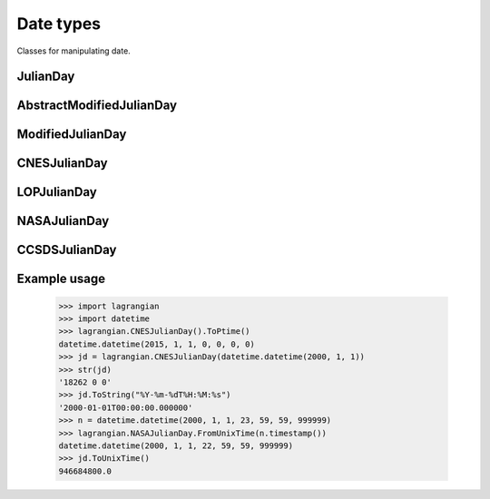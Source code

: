 Date types
==========

Classes for manipulating date.

JulianDay
---------

.. py:class:: lagrangian.JulianDay

    Handle a Julian day as a triplet: day, seconds and microseconds.        

    .. py:method:: __init__(date=datetime.datetime.now())

        Constructs a Julian day from a datetime.datetime object

        :param date: Instance of a datetime.datetime object. If t isn't set,
            the new instance will be contain the current date.
        :type date: datetime.datetime

    .. py:method:: __init__(s)

        Constructs a Julian day from string.
        
        :param s: The date to parse
        :type s: str

    .. py:method:: __init__(day, seconds=0, microseconds=0)

        Constructs a Julian day from a triplet: day, seconds and microseconds
        
        :param day: Julian day
        :type day: int
        :param seconds: Seconds
        :type seconds: int
        :param microseconds: Microseconds
        :type microseconds: int

    .. py:method:: __init__(day)

        Creates a JulianDay from a fractional Julian day
        
        :param day: Fractional Julian day
        :type day: float

    .. py:attribute:: day

        The Julian day

    .. py:attribute:: seconds

        The number of seconds since the start of the day.

    .. py:attribute:: microseconds

        The number of microseconds.

    .. py:staticmethod:: FromUnixTime(time)

        Computes a Julian day from POSIX timestamp

        :param time: Number of seconds elapsed since 1970
        :type time: float
        :return: The Julian day
        :rtype: :py:class:`lagrangian.JulianDay`

    .. py:method:: ToPtime():

        Returns the datetime.datetime representation of the instance

        :return: The datetime.datetime representation of the instance
        :type: datetime.datetime

    .. py:method:: ToString(format)

        Converts a Julian day to a string according the given format.

        :param format: String format
        :type format: str
        :return: The string representation of the Julian day
        :rtype: str

        .. note::

            See http://www.boost.org/doc/html/date_time.html for more details
            about possibles format.

    .. py:method:: ToUnixTime()

        :return: The number of seconds elapsed since midnight Coordinated
            Universal Time (UTC) of January 1, 1970, not counting leap
            seconds.
        :rtype: float 

    .. py:method:: __float__()

        Converts the Julian day as a fractionnal Julian day

        :return: the fractionnal Julian day
        :rtype: float 

    .. py:method:: __str__()

        Return a string representing the julian date

        :return: the string representing the date
        :rtype: str

AbstractModifiedJulianDay
-------------------------

.. py:class:: lagrangian.AbstractModifiedJulianDay

    Base: :py:class:`lagrangian.JulianDay`

    .. note::

        This is a template class that can not be instantiated from Python.

    Handle a Julian day as a triplet, day, seconds and
    microseconds, for different reference epoch.

    .. py:staticmethod:: FromUnixTime(time)

        Computes a modified Julian day from POSIX timestamp

        :param time: Number of seconds elapsed since 1970
        :type time: float
        :return: The modified Julian day
        :rtype: :py:class:`lagrangian.AbstractModifiedJulianDay`

    .. py:staticmethod:: Gap()

        Returns the Julian day number that defines the modified julian

        :return: the Julian day of reference
        :rtype: :py:class:`lagrangian.JulianDay`

    .. py::method:: GetModifiedJulianDay()

        Returns the modified Julian day

        :return: The modified Julian day
        :type: int

ModifiedJulianDay
-----------------

.. py:class:: lagrangian.ModifiedJulianDay

    Base: :py:class:`lagrangian.AbstractModifiedJulianDay`

    Handle a modified Julian day as a triplet: day, seconds and
    microseconds

    Modified julian Day is defined as the julian Day minus 2400000.5.
    Thus MJD 0 is at midnight between the 16 and 17 November 1858 AD
    Gregorian.

CNESJulianDay
-------------

.. py:class:: lagrangian.CNESJulianDay

    Base: :py:class:`lagrangian.AbstractModifiedJulianDay`

    Handle a CNES Julian day as a triplet: day, seconds and microseconds.
 
    A CNES Julian day is defined as Modified Julian Day minus 33282.
    Thus CNES 0 is at midnight between the 31 December and 01 January 1950 AD
    Gregorian.

LOPJulianDay
------------

.. py:class:: lagrangian.LOPJulianDay

    Base: :py:class:`lagrangian.AbstractModifiedJulianDay`

    Handle a LOP Julian day as a triplet: day, seconds and microseconds.
 
    A LOP Julian day is defined as Modified Julian Day minus 48622.
    Thus LOP 0 is at midnight between the 31 December and 01 January 1992 AD
    Gregorian.

NASAJulianDay
-------------

.. py:class:: lagrangian.NASAJulianDay

    Base: :py:class:`lagrangian.AbstractModifiedJulianDay`

    Handle a NASA Julian day as a triplet: day, seconds and microseconds.

    A NASA Julian day is defined as Modified Julian Day minus 40000.
    Thus NASA 0 is at midnight between the 23 May and 24 May 1968 AD
    Gregorian, at which time the Apollo missions to the Moon were underway.

CCSDSJulianDay
--------------

.. py:class:: lagrangian.CCSDSJulianDay

    Base: :py:class:`lagrangian.AbstractModifiedJulianDay`

    Handle a CCSDS Julian day as a triplet: day, seconds and microseconds.
 
    A CCSDS Julian day is defined as Modified Julian Day minus 36204.
    Thus CCSDS 0 is at midnight between the 31 December and 01 January 1958 AD
    Gregorian.

Example usage
-------------

    >>> import lagrangian
    >>> import datetime
    >>> lagrangian.CNESJulianDay().ToPtime()
    datetime.datetime(2015, 1, 1, 0, 0, 0, 0)
    >>> jd = lagrangian.CNESJulianDay(datetime.datetime(2000, 1, 1))
    >>> str(jd)
    '18262 0 0'
    >>> jd.ToString("%Y-%m-%dT%H:%M:%s")
    '2000-01-01T00:00:00.000000'
    >>> n = datetime.datetime(2000, 1, 1, 23, 59, 59, 999999)
    >>> lagrangian.NASAJulianDay.FromUnixTime(n.timestamp())
    datetime.datetime(2000, 1, 1, 22, 59, 59, 999999)
    >>> jd.ToUnixTime()
    946684800.0
